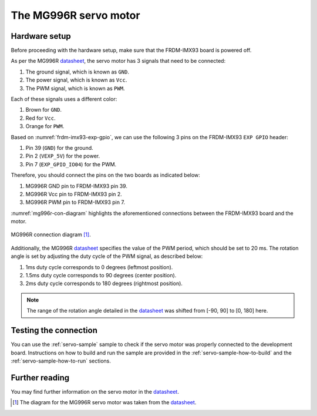 .. _mg996r-hw:

The MG996R servo motor
======================

Hardware setup
--------------

Before proceeding with the hardware setup, make sure that the FRDM-IMX93
board is powered off.

As per the MG996R `datasheet`_, the servo motor has 3 signals that need
to be connected:

1. The ground signal, which is known as ``GND``.
2. The power signal, which is known as ``Vcc``.
3. The PWM signal, which is known as ``PWM``.

Each of these signals uses a different color:

1. Brown for ``GND``.
2. Red for ``Vcc``.
3. Orange for ``PWM``.

Based on :numref:`frdm-imx93-exp-gpio`, we can use the following 3 pins
on the FRDM-IMX93 ``EXP GPIO`` header:

1. Pin 39 (``GND``) for the ground.
2. Pin 2 (``VEXP_5V``) for the power.
3. Pin 7 (``EXP_GPIO_IO04``) for the PWM.

Therefore, you should connect the pins on the two boards as indicated below:

1. MG996R GND pin to FRDM-IMX93 pin 39.
2. MG996R Vcc pin to FRDM-IMX93 pin 2.
3. MG996R PWM pin to FRDM-IMX93 pin 7.

:numref:`mg996r-con-diagram` highlights the aforementioned connections
between the FRDM-IMX93 board and the motor.

.. _mg996r-con-diagram:

.. figure:: ../_static/figures/mg996r_con_diagram.png
   :align: center
   :scale: 50

   MG996R connection diagram [#]_.

Additionally, the MG996R `datasheet`_ specifies the value of the PWM period,
which should be set to 20 ms. The rotation angle is set by adjusting the
duty cycle of the PWM signal, as described below:

1. 1ms duty cycle corresponds to 0 degrees (leftmost position).
2. 1.5ms duty cycle corresponds to 90 degrees (center position).
3. 2ms duty cycle corresponds to 180 degrees (rightmost position).

.. note::

   The range of the rotation angle detailed in the `datasheet`_ was
   shifted from [-90, 90] to [0, 180] here.

Testing the connection
----------------------

You can use the :ref:`servo-sample` sample to check if the servo motor was
properly connected to the development board. Instructions on how to build
and run the sample are provided in the :ref:`servo-sample-how-to-build`
and the :ref:`servo-sample-how-to-run` sections.

Further reading
---------------

You may find further information on the servo motor in the `datasheet`_.

.. _datasheet: https://www.handsontec.com/dataspecs/motor_fan/MG996R.pdf
.. [#] The diagram for the MG996R servo motor was taken from the `datasheet`_.
